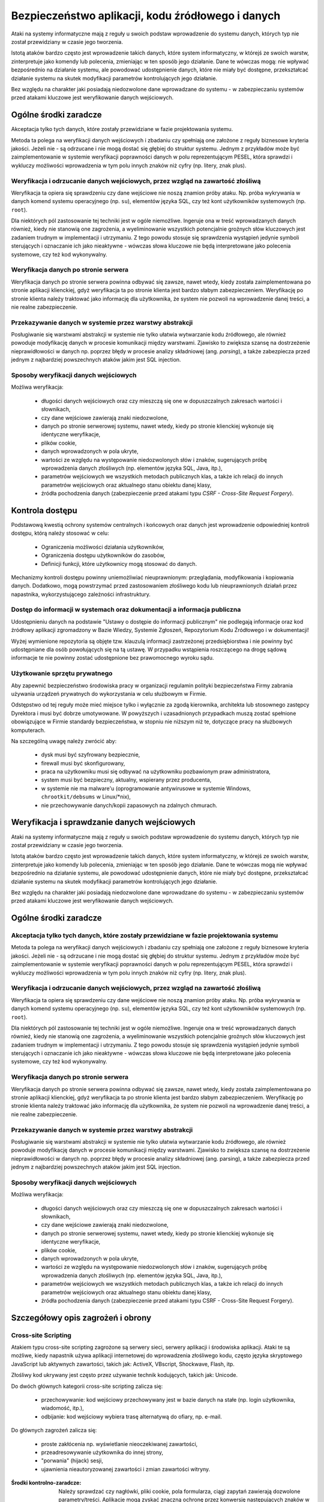Bezpieczeństwo aplikacji, kodu źródłowego i danych
==================================================

Ataki na systemy informatyczne mają z reguły u swoich podstaw wprowadzenie do systemu danych, których typ nie został przewidziany w czasie jego tworzenia.

Istotą ataków bardzo często jest wprowadzenie takich danych, które system informatyczny, w którejś ze swoich warstw, zinterpretuje jako komendy lub polecenia, zmieniając w ten sposób jego działanie. Dane te wówczas mogą: nie wpływać bezpośrednio na działanie systemu, ale powodować udostępnienie danych, które nie miały być dostępne, przekształcać działanie systemu na skutek modyfikacji parametrów kontrolujących jego działanie.

Bez względu na charakter jaki posiadają niedozwolone dane wprowadzane do systemu - w zabezpieczaniu systemów przed atakami kluczowe jest weryfikowanie danych wejściowych.


Ogólne środki zaradcze
----------------------
Akceptacja tylko tych danych, które zostały przewidziane w fazie projektowania systemu. 

Metoda ta polega na weryfikacji danych wejściowych i zbadaniu czy spełniają one założone z reguły biznesowe kryteria jakości. Jeżeli nie - są odrzucane i nie mogą dostać się głębiej do struktur systemu. Jednym z przykładów może być zaimplementowanie w systemie weryfikacji poprawności danych w polu reprezentującym PESEL, która sprawdzi i wykluczy możliwości wprowadzenia w tym polu innych znaków niż cyfry (np. litery, znak plus).

Weryfikacja i odrzucanie danych wejściowych, przez wzgląd na zawartość złośliwą
^^^^^^^^^^^^^^^^^^^^^^^^^^^^^^^^^^^^^^^^^^^^^^^^^^^^^^^^^^^^^^^^^^^^^^^^^^^^^^^
Weryfikacja ta opiera się sprawdzeniu czy dane wejściowe nie noszą znamion próby ataku. Np. próba wykrywania w danych komend systemu operacyjnego (np. ``su``), elementów języka SQL, czy też kont użytkowników systemowych (np. ``root``).

Dla niektórych pól zastosowanie tej techniki jest w ogóle niemożliwe. Ingeruje ona w treść wprowadzanych danych również, kiedy nie stanowią one zagrożenia, a wyeliminowanie wszystkich potencjalnie groźnych słów kluczowych jest zadaniem trudnym w implementacji i utrzymaniu. Z tego powodu stosuje się sprawdzenia wystąpień jedynie symboli sterujących i oznaczanie ich jako nieaktywne - wówczas słowa kluczowe nie będą interpretowane jako polecenia systemowe, czy też kod wykonywalny. 

Weryfikacja danych po stronie serwera
^^^^^^^^^^^^^^^^^^^^^^^^^^^^^^^^^^^^^
Weryfikacja danych po stronie serwera powinna odbywać się zawsze, nawet wtedy, kiedy została zaimplementowana po stronie aplikacji klienckiej, gdyż weryfikacja ta po stronie klienta jest bardzo słabym zabezpieczeniem. Weryfikację po stronie klienta należy traktować jako informację dla użytkownika, że system nie pozwoli na wprowadzenie danej treści, a nie realne zabezpieczenie.

Przekazywanie danych w systemie przez warstwy abstrakcji
^^^^^^^^^^^^^^^^^^^^^^^^^^^^^^^^^^^^^^^^^^^^^^^^^^^^^^^^
Posługiwanie się warstwami abstrakcji w systemie nie tylko ułatwia wytwarzanie kodu źródłowego, ale również powoduje modyfikację danych w procesie komunikacji między warstwami. Zjawisko to zwiększa szansę na dostrzeżenie nieprawidłowości w danych np. poprzez błędy w procesie analizy składniowej (ang. *parsing*), a także zabezpiecza przed jednym z najbardziej powszechnych ataków jakim jest SQL injection.

Sposoby weryfikacji danych wejściowych
^^^^^^^^^^^^^^^^^^^^^^^^^^^^^^^^^^^^^^
Możliwa weryfikacja:

    * długości danych wejściowych oraz czy mieszczą się one w dopuszczalnych zakresach wartości i słownikach,
    * czy dane wejściowe zawierają znaki niedozwolone,
    * danych po stronie serwerowej systemu, nawet wtedy, kiedy po stronie klienckiej wykonuje się identyczne weryfikacje, 
    * plików cookie,
    * danych wprowadzonych w pola ukryte,
    * wartości ze względu na występowanie niedozwolonych słów i znaków, sugerujących próbę wprowadzenia danych złośliwych (np. elementów języka SQL, Java, itp.),
    * parametrów wejściowych we wszystkich metodach publicznych klas, a także ich relacji do innych parametrów wejściowych oraz aktualnego stanu obiektu danej klasy,
    * źródła pochodzenia danych (zabezpieczenie przed atakami typu *CSRF - Cross-Site Request Forgery*).


Kontrola dostępu
----------------
Podstawową kwestią ochrony systemów centralnych i końcowych oraz danych jest wprowadzenie odpowiedniej kontroli dostępu, którą należy stosować w celu:

    * Ograniczenia możliwości działania użytkowników, 
    * Ograniczenia dostępu użytkowników do zasobów, 
    * Definicji funkcji, które użytkownicy mogą stosować do danych.

Mechanizmy kontroli dostępu powinny uniemożliwiać nieuprawnionym: przeglądania, modyfikowania i kopiowania danych. Dodatkowo, mogą powstrzymać przed zastosowaniem złośliwego kodu lub nieuprawnionych działań przez napastnika, wykorzystującego zależności infrastruktury. 

Dostęp do informacji w systemach oraz dokumentacji a informacja publiczna
^^^^^^^^^^^^^^^^^^^^^^^^^^^^^^^^^^^^^^^^^^^^^^^^^^^^^^^^^^^^^^^^^^^^^^^^^
Udostępnieniu danych na podstawie "Ustawy o dostępie do informacji publicznym" nie podlegają informacje oraz kod źródłowy aplikacji zgromadzony w Bazie Wiedzy, Systemie Zgłoszeń, Repozytorium Kodu Źródłowego i w dokumentacji!

Wyżej wymienione repozytoria są objęte tzw. klauzulą informacji zastrzeżonej przedsiębiorstwa i nie powinny być udostępniane dla osób powołujących się na tą ustawę. W przypadku wstąpienia roszczącego na drogę sądową informacje te nie powinny zostać udostępnione bez prawomocnego wyroku sądu.

Użytkowanie sprzętu prywatnego
^^^^^^^^^^^^^^^^^^^^^^^^^^^^^^
Aby zapewnić bezpieczeństwo środowiska pracy w organizacji regulamin polityki bezpieczeństwa Firmy zabrania używania urządzeń prywatnych do wykorzystania w celu służbowym w Firmie. 

Odstępstwo od tej reguły może mieć miejsce tylko i wyłącznie za zgodą kierownika, architekta lub stosownego zastępcy Dyrektora i musi być dobrze umotywowane. W powyższych i uzasadnionych przypadkach muszą zostać spełnione obowiązujące w Firmie standardy bezpieczeństwa, w stopniu nie niższym niż te, dotyczące pracy na służbowych komputerach.

Na szczególną uwagę należy zwrócić aby:

    * dysk musi być szyfrowany bezpiecznie,
    * firewall musi być skonfigurowany,
    * praca na użytkowniku musi się odbywać na użytkowniku pozbawionym praw administratora,
    * system musi być bezpieczny, aktualny, wspierany przez producenta,
    * w systemie nie ma malware'u (oprogramowanie antywirusowe w systemie Windows, ``chrootkit/debsums`` w Linux/\*nix),
    * nie przechowywanie danych/kopii zapasowych na zdalnych chmurach.

Weryfikacja i sprawdzanie danych wejściowych
--------------------------------------------
Ataki na systemy informatyczne mają z reguły u swoich podstaw wprowadzenie do systemu danych, których typ nie został przewidziany w czasie jego tworzenia.

Istotą ataków bardzo często jest wprowadzenie takich danych, które system informatyczny, w którejś ze swoich warstw, zinterpretuje jako komendy lub polecenia, zmieniając w ten sposób jego działanie. Dane te wówczas mogą nie wpływać bezpośrednio na działanie systemu, ale powodować udostępnienie danych, które nie miały być dostępne, przekształcać działanie systemu na skutek modyfikacji parametrów kontrolujących jego działanie.

Bez względu na charakter jaki posiadają niedozwolone dane wprowadzane do systemu - w zabezpieczaniu systemów przed atakami kluczowe jest weryfikowanie danych wejściowych.


Ogólne środki zaradcze
----------------------

Akceptacja tylko tych danych, które zostały przewidziane w fazie projektowania systemu
^^^^^^^^^^^^^^^^^^^^^^^^^^^^^^^^^^^^^^^^^^^^^^^^^^^^^^^^^^^^^^^^^^^^^^^^^^^^^^^^^^^^^^
Metoda ta polega na weryfikacji danych wejściowych i zbadaniu czy spełniają one założone z reguły biznesowe kryteria jakości. Jeżeli nie - są odrzucane i nie mogą dostać się głębiej do struktur systemu. Jednym z przykładów może być zaimplementowanie w systemie weryfikacji poprawności danych w polu reprezentującym PESEL, która sprawdzi i wykluczy możliwości wprowadzenia w tym polu innych znaków niż cyfry (np. litery, znak plus).

Weryfikacja i odrzucanie danych wejściowych, przez wzgląd na zawartość złośliwą
^^^^^^^^^^^^^^^^^^^^^^^^^^^^^^^^^^^^^^^^^^^^^^^^^^^^^^^^^^^^^^^^^^^^^^^^^^^^^^^
Weryfikacja ta opiera się sprawdzeniu czy dane wejściowe nie noszą znamion próby ataku. Np. próba wykrywania w danych komend systemu operacyjnego (np. ``su``), elementów języka SQL, czy też kont użytkowników systemowych (np. ``root``).

Dla niektórych pól zastosowanie tej techniki jest w ogóle niemożliwe. Ingeruje ona w treść wprowadzanych danych również, kiedy nie stanowią one zagrożenia, a wyeliminowanie wszystkich potencjalnie groźnych słów kluczowych jest zadaniem trudnym w implementacji i utrzymaniu. Z tego powodu stosuje się sprawdzenia wystąpień jedynie symboli sterujących i oznaczanie ich jako nieaktywne - wówczas słowa kluczowe nie będą interpretowane jako polecenia systemowe, czy też kod wykonywalny. 

Weryfikacja danych po stronie serwera
^^^^^^^^^^^^^^^^^^^^^^^^^^^^^^^^^^^^^
Weryfikacja danych po stronie serwera powinna odbywać się zawsze, nawet wtedy, kiedy została zaimplementowana po stronie aplikacji klienckiej, gdyż weryfikacja ta po stronie klienta jest bardzo słabym zabezpieczeniem. Weryfikację po stronie klienta należy traktować jako informację dla użytkownika, że system nie pozwoli na wprowadzenie danej treści, a nie realne zabezpieczenie.

Przekazywanie danych w systemie przez warstwy abstrakcji
^^^^^^^^^^^^^^^^^^^^^^^^^^^^^^^^^^^^^^^^^^^^^^^^^^^^^^^^
Posługiwanie się warstwami abstrakcji w systemie nie tylko ułatwia wytwarzanie kodu źródłowego, ale również powoduje modyfikację danych w procesie komunikacji między warstwami. Zjawisko to zwiększa szansę na dostrzeżenie nieprawidłowości w danych np. poprzez błędy w procesie analizy składniowej (ang. parsing), a także zabezpiecza przed jednym z najbardziej powszechnych ataków jakim jest SQL injection.

Sposoby weryfikacji danych wejściowych
^^^^^^^^^^^^^^^^^^^^^^^^^^^^^^^^^^^^^^
Możliwa weryfikacja:

    * długości danych wejściowych oraz czy mieszczą się one w dopuszczalnych zakresach wartości i słownikach,
    * czy dane wejściowe zawierają znaki niedozwolone,
    * danych po stronie serwerowej systemu, nawet wtedy, kiedy po stronie klienckiej wykonuje się identyczne weryfikacje, 
    * plików cookie,
    * danych wprowadzonych w pola ukryte,
    * wartości ze względu na występowanie niedozwolonych słów i znaków, sugerujących próbę wprowadzenia danych złośliwych (np. elementów języka SQL, Java, itp.),
    * parametrów wejściowych we wszystkich metodach publicznych klas, a także ich relacji do innych parametrów wejściowych oraz aktualnego stanu obiektu danej klasy,
    * źródła pochodzenia danych (zabezpieczenie przed atakami typu CSRF - Cross-Site Request Forgery).


Szczegółowy opis zagrożeń i obrony
----------------------------------

Cross-site Scripting
^^^^^^^^^^^^^^^^^^^^
Atakiem typu cross-site scripting zagrożone są serwery sieci, serwery aplikacji i środowiska aplikacji. Ataki te są możliwe, kiedy napastnik używa aplikacji internetowej do wprowadzenia złośliwego kodu, często języka skryptowego JavaScript lub aktywnych zawartości, takich jak: ActiveX, VBscript, Shockwave, Flash, itp. 

Złośliwy kod ukrywany jest często przez używanie technik kodujących, takich jak: Unicode.

Do dwóch głównych kategorii cross-site scripting zalicza się:

    * przechowywanie: kod wejściowy przechowywany jest w bazie danych na stałe (np. login użytkownika, wiadomość, itp.),
    * odbijanie: kod wejściowy wybiera trasę alternatywą do ofiary, np. e-mail.

Do głównych zagrożeń zalicza się:

    * proste zakłócenia np. wyświetlanie nieoczekiwanej zawartości,
    * przeadresowywanie użytkownika do innej strony, 
    * "porwania" (hijack) sesji,
    * ujawnienia nieautoryzowanej zawartości i zmian zawartości witryny.

:Środki kontrolno-zaradcze:

    Należy sprawdzać czy nagłówki, pliki cookie, pola formularza, ciągi zapytań zawierają dozwolone parametry/treści.
    Aplikacje mogą zyskać znaczną ochronę przez konwersję następujących znaków w generowanych danych wyjściowych (języki mogą posiadać funkcje umożliwiające wykonanie tego w sposób automatyczny):

    == =====
    z  do
    == =====
    <  &lt;
    >  &gt;
    (  &#40;
    )  &#41;
    #  &#35;
    &  &#38;
    == =====

SQL Injection
^^^^^^^^^^^^^
Napastnicy mogą bezpośrednio przesyłać zapytania lub polecenia do silnika bazy danych, kiedy dane wejściowe użytkownika nie są rygorystycznie sprawdzane.

Niedostatecznie zweryfikowane parametry mogą zawierać polecenie SQL, które w momencie skierowania do aplikacji zostaną umieszczone w  dynamicznym zapytaniu bazy danych, wykonywanym zgodnie z uprawnieniami konta aplikacji. Poziom zagrożenia wzrasta wraz z poziomem uprzywilejowania konta.

Skutkami mogą być:

    * narażenie prywatności danych klienta,
    * dostęp do osobistych danych klienta (dane finansowe, medyczne, itp.),
    * nieuprawniona zmiana hasła administratora albo innych haseł klienta,
    * nieautoryzowana zmiana danych i oddziaływanie na integralność bazy danych,
    * utrata podstawowych tabel.

:Środki kontrolno zaradcze:

    * Należy sprawdzać czy dane wejściowe są akceptowalne; jeśli nie - odrzucać je.
    * Nigdy nie należy nadawać uprawnień administratora bazy danych użytkownikom aplikacyjnym. Aplikacja sieciowa powinna funkcjonować z minimalnymi przywilejami wymaganymi do wykonywania jej funkcji.
    * Należy sprawdzać poprawność kodów wyjściowych i zwrotnych, aby zapewnić oczekiwane przetwarzanie.
    * Należy weryfikować uprawnienia użytkownika do wykonywania zapytań na wybranych tabelach.
    * Należy konwertować dane wejściowe do systemu do bezpiecznej postaci.

Wprowadzanie poleceń systemowych
^^^^^^^^^^^^^^^^^^^^^^^^^^^^^^^^
Większość języków programowania zapewnia używanie poleceń systemowych i wiele aplikacji korzysta z tej funkcjonalności. Interfejsy systemowe w języku programowania i skryptowania przekazują polecenia wejścia do podległego systemu operacyjnego. Z kolei OS przetwarza dane wejściowe i zwraca wyniki do aplikacji (lub pliku bądź innego uchwytu systemowego) w formie binarnej lub tekstowej.

Zależnie od języka programowania lub skryptu i systemu operacyjnego, możliwa jest:

    * wykonanie dowolnego polecenia przez system,
    * zmiana parametrów przekazanych do komend systemu,
    * wywołania dodatkowych poleceń w ramach poprawnie wykonywanych poleceń.

:Środki kontrolno-zaradcze:

    * Należy sprawdzać czy dane wejściowe są akceptowalne; jeśli nie - odrzucać je.
    * Nigdy nie należy pozwalać serwerowi sieci pracować jako ADMINISTRATOR  lub ROOT.
    * Aplikacja sieci powinna funkcjonować z minimalnymi uprawnieniami wymaganymi do wykonywania jej funkcji.
    * Jeżeli polecenia OS muszą zostać użyte, wszystkie parametry wprowadzane do nich powinny być bardzo dokładnie sprawdzone. Dane wprowadzane przez użytkownika nie mogą być przekazywane wprost do polecenia systemowego bez analizy składniowej.
    * Należy zaimplementować odpowiednie mechanizmy obsługi ewentualnych błędów, upływu przewidzianego czasu lub blokad podczas prośby.
    * Należy sprawdzać poprawność kodów wyjściowych i zwrotnych, aby zapewnić właściwe przetwarzanie.
    * Należy ograniczyć dostęp do programów wykonujących polecenia systemowe, np. cmd.exe.


Obchodzenie ścieżek
^^^^^^^^^^^^^^^^^^^
System plików serwera sieciowego może być użytkowany do czasowego lub trwałego zbierania informacji.

Jeżeli aplikacje i serwery sieciowe nie sprawdzają albo nie obsługują prawidłowo meta-znaków do opisu ścieżek (np. '../'), aplikacja może być narażona na atak obejścia ścieżki. Napastnik może stworzyć żądanie podania danych z fizycznej lokalizacji pliku, takie jak /etc/passwd (nazywane też groźbą ujawnienia pliku). Ataki takie są często wykonywane w połączeniu z wykonywaniem poleceń systemowych i SQL Injection.

:Środki kontrolno-zaradcze:

    * Należy wykorzystywać funkcje normalizacji ścieżki zawartej w języku programowania.
    * Należy usuwać niebezpieczne elementy ścieżek, takie jak '../' oraz ich warianty Unicode z danych wejściowych systemu. 
    * Należy używać bezwzględnych ścieżek, wykorzystując zmienne środowiskowe lub konfigurację do określenia lokalizacji plików i katalogów.
    * Należy sprawdzać czy dane wejściowe są akceptowalne; jeśli nie - odrzucać je.


Meta-znaki
----------

Znaki niedrukowalne i drukowalne, oddziałujące na zachowanie poleceń: systemu operacyjnego, języka programowania, procedur programu i pytań baz danych, są zwykle wprowadzane do parametrów kodowanych przez URL w ciągach zapytań.

Przykłady meta-znaków
^^^^^^^^^^^^^^^^^^^^^

==== ===========================================================================================
Znak Znaczenie
==== ===========================================================================================
 ;   Dla dodatkowego wykonywania poleceń
 |   Dla przekierowań strumienia wynikowego z programu do innych poleceń
 !   Dla ponownego wykonywania poprzednio używanych poleceń
 &   Dla dodatkowego wykonywania poleceń
x20  Spacje dla fałszowania URL i innych nazw
x00  Puste bajty dla odcinania ciągów znaków i nazw pliku
x04  EOF dla fałszowania zakończeń pliku
x0a  Nowe linie dla dodatkowego wykonania poleceń,
x0d  Nowe linie dla dodatkowego wykonania poleceń,
x1b  Klawisz Escape - zależny od OS
x08  Klawisz Backspace - zależny od OS (usuwanie plików logujących, zmienianie zawartości pliku)
x7f  Klawisz Delete - zależny od OS
 ~   Tylda - zależna od OS (automatyczne rozszerzenia nazw)
==== ===========================================================================================

:Środki kontrolno-zaradcze:

    * Wszędzie, gdzie to możliwe należy usuwać meta-znaki z danych wejściowych.
    * Należy sprawdzać czy dane wejściowe posiadają oczekiwany typ danych.
    * Analiza składniowa parametrów URL oraz danych formularzy w celu zablokowania, substytucji przez bezpieczne encje lub wyłączenia (ang. escape) takich znaków.

Bajty zerowe
^^^^^^^^^^^^
Wiele aplikacji programowych dla dalszego postępowania i funkcjonowania, często przekazuje dane bezpośrednio do niższego poziomu funkcji C.

Jeżeli ciąg "XXX\0YYY" zostanie poprawnie przyjęty przez aplikację, zostanie skrócony do postaci "XXX". Dzieje się tak dlatego, że zerowe bajty (\0) są interpretowane jako zakończenie ciągu.

Aplikacje, które nie sprawdzają adekwatnie danych wejściowych mogą zostać oszukane poprzez wprowadzenie bajtów zerowych w "kluczowych" parametrach. Jest to zwykle wykonywane przez kodowanie URL bajtów zerowych (%00). W wyjątkowych sytuacjach możliwe jest użycie znaków Unicode.

Skutkami ataku mogą być:

    * Udostępnienie ścieżki fizycznej, plików oraz informacji operacyjnych systemu
    * Obcięcie ścieżki
    * Wykonanie poleceń OS
    * Wydanie polecenia parametrom
    * Ominięcie kontroli podczas szukania podciągów w parametrach
    * Odcięcie ciągów przekazanych do zapytań SQL 

:Środki kontrolno-zaradcze:

    * Przed czynnościami aplikacyjnymi należy sprawdzić wszystkie dane wejściowe i zapewnić poprawną interpretację danych.

Przepełnione bufory
^^^^^^^^^^^^^^^^^^^
Zjawisko to wiąże się z przekazaniem dużej ilości danych, przekraczających ilość oczekiwaną przez aplikację dla danego wejścia lub parametrów ciągu zapytań. Jedynym ze skutków przepełnienia bufora może być nieoczekiwane zachowanie aplikacji, która pozwoli napastnikowi wykonywać polecenia w jej kontekście. Ryzyko jest większe wtedy, kiedy aplikacja działa na poziomie systemu lub konta administratora systemu operacyjnego.

:Środki kontrolno-zaradcze:

    * Należy sprawdzać ciągi danych wejściowych oraz odrzucać żądania wykraczające poza rozmiar wcześniej zdefiniowanego ciągu,
    * Należy sprawdzać ciągi zapytań URL, zawartość oraz nagłówki i odrzucać jakiekolwiek żądania wykraczające poza ustalone wcześniej rozmiary zbioru,
    * Uruchamiać aplikacje w kontekście konta o ograniczonych uprawnieniach, jeśli to możliwe.

Normalizacja
------------
Normalizacja (ang. normalization lub canonicalization, c14n - dotyczące normalizacji do postaci kanonicznej) jest to proces konwersji na prostszą formę. Aplikacje sieciowe muszą obsługiwać normalizacje różnych danych wejściowych oraz wyjściowych, od kodowania URL do tłumaczenia adresu IP. 

Unicode
^^^^^^^
Kodowanie Unicode jest sposobem przechowywania znaków z wieloma bajtami. Jeżeli dane wejściowe są dopuszczone, Unicode może zostać wykorzystany w celu ukrycia złośliwego kodu. Wiele sposobów kodowania tekstu wskazuje RFC2279.

:Środki kontrolno-zaradcze:

    * Należy wybierać odpowiednią formę normalizacji i upewniać się czy wszystkie wprowadzane dane użytkownika są ustandaryzowane do tej formy, zanim jakakolwiek zatwierdzona decyzja zostanie wykonana.
    * Kontrola bezpieczeństwa powinna być przeprowadzona po zakończeniu procesu kodowania.

Kodowanie URL
^^^^^^^^^^^^^
Tradycyjne aplikacje sieciowe przenoszą dane pomiędzy serwerem a klientem używającym protokołów HTTP lub HTTPS. Do głównych metod odbioru zalicza się:

====== ============================================
Metoda Opis
====== ============================================
GET    kiedy dane są przekazywane w URL
POST   kiedy dane są przekazywane w nagłówkach HTTP
====== ============================================

Jeżeli dane zawarte są w URL, konieczne jest kodowanie zachowujące odpowiednią składnię URL. RFC1738 definiuje URL a RFC2396 definiuje URI. Obydwa ograniczają dozwolone znaki w URL lub URI do podzbiorów zbiorów znaków US-ASCII. RFC1738 oznacza:

* Tylko alfanumeryczne, specjalne znaki "$-_.+!*’()," oraz znaki zastrzeżone używane do zastrzeżonych celów mogą zostać użyte jako niekodowane w obrębie URL.

Jednakże dane używane przez aplikacje sieciowe nie są ograniczane w ten sposób. Wcześniejsza wersja HTML pozwalała na pełen zakres zbioru znaków ISO-8859-1 (ISO Latin-1). Specyfikacja HTML 4.0 została rozszerzona, aby zezwolić na dowolne znaki w zbiorze Unicode.

Dla kodowania znaku w URL, 8-bitowy kod szesnastkowy poprzedzany jest prefiksem %. Do przykładów zalicza się: zbiór znaków US-ASCII, który reprezentuje spację z dziesiętnym kodem 32 (20 w kodzie szesnastkowym). Korzystający z aplikacji sieciowych mają zatem możliwość widzieć spacje, które zostały zamienione na następujący ciąg znaków "%20" w URL.

Choć niektóre znaki nie potrzebują kodowania URL, kod 8 bitowy może być zakodowany.

W związku z tym, że kodowanie URL zezwala w rzeczywistości na przekazywanie dowolnych danych serwerowi, koniczne okazuje się podjęcie stosownych środków ostrożności przez aplikacje sieciowe. Brak ich może spowodować stan, w którym aplikacja będzie podatna na złośliwe działania.

:Środki kontrolno-zaradcze:

    * Nie należy używać metody GET do zatwierdzania zmiany w formularzu; aby uniknąć dodawania danych do URL używaj HTTP POST.
    * Jeśli URL ma być użyty do przekazywania danych do serwera sieci, należy ograniczyć rodzaje przekazywanych danych i nie zezwalać na dane tekstowe. Należy stosować zasady sprawdzenia w celu wyczyszczenia danych i zapewnienia ich poprawnego typu i rozmiaru.
    * Nie należy opierać się na sprawdzeniu po stronie klienta.
    * Dane wrażliwe, związane z bezpieczeństwem, lub obszerne objętościowo należy wysyłać wyłącznie za pomocą metody POST, ze względu na przechowywanie URL w logach dostępowych serwera. 

Manipulacja parametrami
-----------------------
Napastnik może przeprowadzić atak na niewystarczająco zabezpieczone aplikacje, modyfikując dane zawarte w plikach cookie, nagłówkach HTTP lub URL w sposób niezgodny z zamierzeniami twórców aplikacji. Jeżeli aplikacja pozwoli na przyjęcie tak zmodyfikowanych danych (np. tokenu sesji), może dojść do przełamania zabezpieczeń.

Nie można zatem przyjąć, że dane przesłane do przeglądarki pozostaną niezmienione, chyba, że są kryptograficznie chronione na poziomie aplikacji. SSL nie chroni przed tego typu atakami, ponieważ dane są zmienione po stronie klienta, przed ich wysłaniem do serwera. 

Manipulacja plikami cookie
^^^^^^^^^^^^^^^^^^^^^^^^^^
Każda forma plików cookie przed odesłaniem ich do serwera może zostać zmanipulowana. Rozmiar manipulacji zależy od celów, do których zostały one użyte. Wiele plików cookie jest kodowanych jako Base64, co nie zapewnia kryptograficznej ochrony.

:Środki kontrolno-zaradcze:

    * Nie należy ufać danym wejściowym użytkownika dla wartości, które są już znane.
    * Należy używać jednego tokenu dla zidentyfikowania zbioru danych charakterystycznych dla danej sesji użytkownika zmagazynowanych w pamięci po stronie serwera.

Manipulacja polami formularza
^^^^^^^^^^^^^^^^^^^^^^^^^^^^^
Wybrane lub wprowadzone informacje są zwykle magazynowane jako wartości pola formularza i wysyłane do aplikacji przez polecenia HTTP (GET lub POST). HTML również może przechowywać wartości pola jako ukryte, które nie są wyświetlane na ekranie przez przeglądarkę, ale są gromadzone i przedstawione jako parametry podczas przesyłania formularzy.

Niezależnie od typu pola formularza (pole rozwijane, zaznaczenie lub bloki tekstowe), wszystkie mogą być zmodyfikowane przez użytkownika. W większości przypadków jest to możliwe przez edycję źródła strony.

Do przykładów manipulacji polem formularza od strony klienta zalicza się m.in.:

Zwiększenie przywilejów: zmiana wartości z 0 na 1 po to, aby móc przejść na tryb debugowania, co może powodować uruchomienie dodatkowych funkcji aplikacji, ujawnić hasła systemu i bazy danych, układu logicznego aplikacji, itp.

Kod początkowy:

    ``<input name="debug" type="hidden" value="0">``

Kod zmieniony:

    ``<input name="debug" type="hidden" value="1">``

Przepełnienie bufora: napastnik usuwa maksymalną długość wprowadzanych danych, aby usunąć po stronie klienta limit 10 znaków w polu ID użytkownika i próbować zastosować przeładowanie bufora.

Kod początkowy:

    ``<input name="userid" type="hidden" maxlength="10">``
 
Kod zmieniony:

    ``<input name="userid" type="hidden">``

Zwiększenie przywilejów: zmiana wartości ‘n’ na ‘y’ powodująca, stan, w którym aplikacja zwiększa przywileje dostępu do poziomu administratora.

Kod początkowy:

    ``<input name="adminaccess" type="hidden" value="n">``
 
Kod zmieniony:

    ``<input name="adminaccess" type="hidden" value="y">``

:Środki kontrolno-zaradcze:

    * Zawsze należy sprawdzać dane wejściowe po stronie serwera. Nie należy polegać na sprawdzeniu ze strony klienta.
    * Należy unikać pól ukrytych, używać pojedynczych tokenów sesji do wskazywania danych zmagazynowanych w cache po stronie serwera. Jeśli aplikacja wymaga sprawdzenia cech użytkownika, weryfikuje sesję plików cookie z tabelą sesji oraz wskazuje dane użytkownika w cache / bazie danych.
    * Jeżeli nie ma możliwości wprowadzenia powyższych rozwiązań i konieczne jest użycie pól ukrytych, należy połączyć pary nazw i wartości w pojedynczy ciąg i dopisać tajny klucz (który nigdy nie pojawi się w danym formularzu) na końcu ciągu. Ciągiem nazywa się wychodzącą treść formularza. Jest dla niej generowany MD5, SHA lub podobny jednostronny hash nazywany "outgoing form digest" dodawany do formularza jako dodatkowe ukryte pole.
    * Kiedy formularz zostaje odebrany przez serwer, pary nazw i wartości są ponownie łączone z tajnym kluczem tworząc przychodzącą treść formularza. Form digest przychodzącej treści formularza jest generowany i porównywany z zawartym w treści formularza. Jeżeli sumy kontrolne nie są identyczne, oznacza to, że ukryte pole zostało zmienione. Technika ta może być też stosowana w przypadku URL w celu uniemożliwienia manipulacji parametrami.

Manipulacja nagłówkiem http
^^^^^^^^^^^^^^^^^^^^^^^^^^^
Nagłówki HTTP wykorzystywane są do przekazywania danych z sieci klienta do serwera dla żądań HTTP i odwrotnie dla odpowiedzi HTTP. 

Istnieje możliwość wprowadzenia kontroli nadchodzących nagłówków, ale w takich przypadkach należy pamiętać, że jeśli pochodzą one od klienta mogą być zmienione przez napastnika.

Jako przykład można zastosować nagłówek referencyjny, który zwykle zawiera URL strony, z której pochodzi żądanie. Istnieje możliwość sprawdzenia takiego nagłówka w celu weryfikacji, czy żądanie pochodzi z wiarygodnego URL (np. własnego), tak, aby przeszkodzić napastnikom zapisanie stron sieci, zmodyfikowanie formularzy i przesłanie ich z innego komputera.

Nie jest to jednak bezpieczny mechanizm, gdyż napastnik może zmodyfikować nagłówek referencyjny HTTP tak, aby wyglądał na pochodzący z wiarygodnej strony. 

:Środki kontrolno-zaradcze:

    * Nie należy polegać na nagłówkach bez dodatkowych mechanizmów ochronnych.

Manipulacje w URL
^^^^^^^^^^^^^^^^^
Formularze HTML mogą przedkładać swoje wyniki z zastosowaniem albo HTTP POST albo HTTP GET. W przypadku stosowania metody HTTP GET, wszystkie nazwy elementów i wartości formularza pojawiają się w ciągu zapytań URL, co daje szanse napastnikowi na łatwą manipulację wartościami lub próbę przekazania nieoczekiwanych danych.

:Środki kontrolno-zaradcze:

    * Należy unikać używania parametrów w ciągu zapytań.
    * Jeżeli parametry muszą być przedłożone do serwera, należy upewnić się czy towarzyszą im ważne tokeny sesji.
    * Jeżeli parametru nie można usunąć z ciągu zapytań, należy go chronić kryptograficznie z zastosowaniem silnych algorytmów kryptograficznych.

Jest to możliwe za pomocą następujących metod:

    * utajnianie całego ciągu zapytań,
    * dodanie dodatkowego parametru w ciągu pytań, będącego sumą SHA-1. Nie zapobiega to przeglądaniu ciągu przez użytkownika, ale jeżeli aplikacja sprawdzi zwrócony hash i nie spełni żądań, w których hash nie pasuje, uniemożliwi ich zmianę i przedłożenie, odrzucając dane wprowadzone przez użytkownika.


Ujawnianie informacji i prywatność użytkownika
----------------------------------------------
Napastnicy używają szeregu metod, aby uzyskać informacje, które mogłyby stanowić podstawę do przeprowadzenia ataku na witryny lub infrastruktury wspomagające. 

Komendy po stronie klienta
^^^^^^^^^^^^^^^^^^^^^^^^^^
Dodawanie i utrzymywanie komentarzy w kodzie źródłowym było standardową praktyką, usprawniającą późniejszy serwis. Praktyka ta ma zastosowanie do stron HTML, co w zależności od charakteru komentarzy może powodować ujawnianie wrażliwych informacji o strukturze witryny, jej podległej infrastrukturze albo członkach personelu. Komentarze często pozostawiane na stronach HTML zawierają nazwy serwera, błędy, struktury katalogów, adresy IP, zdebugowane informacje, nazwiska programistów, numery telefonów czy adresy emailowe.

:Środki kontrolno-zaradcze:

    * Należy usuwać komentarze z kodu zanim zostaną przeniesione do usług produkcyjnych (oprócz dotyczących praw autorskich, licencji czy własności intelektualnej!).
    * Należy upewniać się czy w procedurach zapewnienia jakości istnieje możliwość usunięcia wszystkich komentarzy przed przeniesieniem do produkcji.

Komendy debugowania
^^^^^^^^^^^^^^^^^^^
Często umieszcza się włączniki debugowania w HTML, aby umożliwić ich włączanie na dodatkowych poziomach logowania lub zgłaszania. Umieszczanie tego kodu (i logiki od strony serwera w celu interpretacji) w usługach produkcyjnych powoduje poważne zagrożenie, które zapewnia napastnikowi zwiększone przywileje dotyczące usług i podległej infrastruktury.

:Środki kontrolno-zaradcze:

    * Należy usunąć wszelkie mechanizmy debugowania przed przeniesieniem aplikacji poza środowisko deweloperskie.
    * Przed przeniesieniem do produkcji należy wykonać test tak, aby zapewnić usunięcie układu debugowania po stronie serwera.

Kody błędów
^^^^^^^^^^^
Niewłaściwa obsługa błędnego kodu umożliwia napastnikowi uzyskanie informacji niezbędnych do podjęcia ataku na aplikację sieci lub infrastrukturę wspomagającą. Mogą one zawierać:

    * przepływ aplikacji,
    * dodatkową informację serwera sieciowego,
    * typ i wersję bazy danych, 
    * typ i wersję systemu operacyjnego,
    * typ i wersję skryptu / języka programowania, 
    * fizyczne ścieżki,
    * pliki otwarte do odczytu i do zapisu,
    * nazwy, wartości, typy i cele zmiennych, 
    * segmenty kodu źródłowego skryptu i zapytań SQL,
    * struktury baz danych i tabeli.

:Środki kontrolno-zaradcze:

    * Należy unikać raportowania użytkownikowi komunikatów o błędach w systemach produkcji. Jeżeli są one jednak nieuniknione, muszą być odpowiednio zakodowane i nie mogą ujawniać informacji napastnikowi. 
    * W celu wychwytywania błędów dla wewnętrznej obsługi należy zapewnić właściwą rejestrację i logowanie.

Wyliczenie pliku / aplikacji
^^^^^^^^^^^^^^^^^^^^^^^^^^^^
Jest to powszechna technika stosowana do identyfikacji aplikacji  i plików, które mogą być podatne na wykorzystanie lub mogą stanowić podstawę ataku. Napastnicy poszukują: 

* plików lub aplikacji wrażliwych,
* plików lub aplikacji ukrytych lub bez odnośników 
* kopii lub plików czasowych.

:Środki kontrolno-zaradcze:

    * Należy usuwać wszystkie pliki testowe z serwera sieci.
    * Należy usuwać niechciane lub nieużywane pliki z serwerów.
    * Należy wyszukiwać i usuwać kopie zapasowe i pliki tymczasowe. 
    * Należy blokować dostęp z zewnątrz do plików, które powinny pozostać na serwerze, ale użytkownik nie powinien mieć do nich dostępu.

Cache przeglądarki
^^^^^^^^^^^^^^^^^^
Informacje wrażliwe często przechowywane są w pamięci cache przeglądarki i dostępne dla każdej osoby mającej dostęp do dysku twardego urządzenia (np. w komputerach biurowych, kawiarenkach internetowych czy w bibliotekach).

:Środki kontrolno-zaradcze:

    * Aplikacje muszą przekazywać informacje wrażliwe wyłącznie zamierzonemu odbiorcy, tylko w przypadku kiedy jest to absolutnie konieczne.
    * Jeśli to możliwe należy wcześniej wygaszać strony, które mogą zawierać wrażliwy materiał.
    * Komenda "Pragma No-cache" na wszystkich stronach mogących zawierać materiał wrażliwy, informuje przeglądarki, że nie powinny przechowywać kopii stron.

Historia przeglądarki
^^^^^^^^^^^^^^^^^^^^^
Przeglądarki często zachowują historię ostatnio odwiedzonych witryn, które są podpowiadane, kiedy użytkownik zaczyna wprowadzać podobne URL. Adresy URL mogą często zawierać parametry, wykorzystane później do ujawnienia informacji, wystarczających do rozpoczęcia ataku.

:Środki kontrolno-zaradcze:

    * Dane formularzy powinny być przekazywane z użyciem HTTP POST, ponieważ nie zostają dodane do URL. Nigdy z użyciem HTTP GET.

Autouzupełnianie
^^^^^^^^^^^^^^^^
Przeglądarki internetowe obsługują funkcję Autouzupełniania. Dzięki niej dane wejściowe użytkowników mogą być zachowane dla przyszłego użycia i prezentowane użytkownikowi komputera po kliknięciu na pole formularza sieciowego z tą samą nazwą. 

Jeżeli funkcja ta jest uruchomiona na komputerach wspólnych (w bibliotekach, biurach, kawiarenkach internetowych), informacja wprowadzana przez klientów do pól wejściowych (mogąca też zawierać dane osobowe czy finansowe), może być widzialna dla innych użytkowników korzystających z komputera. 

:Środki kontrolno-zaradcze:

    * Należy ostrzegać klientów o istnieniu funkcji i zalecać jej wyłączenie w przypadku korzystania z urządzeń wspólnych.
    * Należy informować klientów, że funkcja zostaje włączona na wspólnie użytkowanych urządzeniach na ich własne ryzyko. 
    * Należy wyłączać funkcję w polach hasła/PIN.
    * Należy wyłączać funkcję w polach kart i danych kont bankowych.
    * Istnieje również możliwość całkowitego wyłączenia funkcji.
    * Przechowywanie hasła i hasła zakodowane sprzętowo
    * Poważne zagrożenie bezpieczeństwa powodować może włamanie do bazy danych, która przechowuje hasła. 

:Środki kontrolno-zaradcze:

    * Należy unikać przechowywania haseł, kodów PIN , itp. w postaci czystego tekstu, natomiast przechowywać hash hasła z użyciem jednostronnych algorytmów szyfrujących z użyciem pseudolosowej soli.
    * Aby uniemożliwić przeglądarkom zapisywanie haseł, kodów PIN itp należy stosować formularze uwierzytelnienia (GAS)
    * Jeżeli hasła bądź PINy muszą być przechowywane, w postaci umożliwiającej odtworzenie, należy zapewnić ich szyfrowanie przy użyciu silnych algorytmów szyfrujących, oraz zagwarantować bezpieczeństwo klucza szyfrującego.
    * Edukacja użytkownika
    * Nie każdy użytkownik komputera i Internetu jest ekspertem od bezpieczeństwa komputerów, w związku z tym wielu z nich nie rozumie, dlaczego bezpieczeństwo jest tak istotne.

:Środki kontrolno-zaradcze:

    * Należy udzielać przemyślanych porad zatwierdzonych przez wydzielone komórki firmy oraz wykorzystywać aktualne informacje dostępne na stronach internetowych firmy.

Ukryte pola
^^^^^^^^^^^
Ukryte pola mogą być przydatne, jednak mogą też stanowić znaczące ryzyko dla aplikacji, jeżeli zostaną niewłaściwie wykorzystane do przechowywania wrażliwych informacji. Mogą być łatwo przejrzane, zmodyfikowane i odesłane przez napastnika.

:Środki kontrolno-zaradcze:

    * Wartości, które mogą zostać użyte przez napastnika do uzyskania nieoczekiwanej odpowiedzi (względnie do otrzymania danych innej osoby albo wygenerowania warunku błędu mogącego stanowić podstawę do ataku) powinny być zawsze kodowane albo haszowane. 
    * Należy unikać przechowywania identyfikatorów sesji w tych polach.
    * Nigdy nie należy przechowywać haseł ani PINów w ukrytych polach.
    * Wszelkie dane osobowe (zdefiniowane w ustawie o ochronie danych osobowych) i informacje finansowe powinny być kodowane i przesyłane w szyfrowanej sesji SSL.
    * Pola te powinny być zawsze rygorystycznie sprawdzane, po stronie serwera.
    * Nigdy nie należy używać ukrytych pól do komend kontrolnych serwera sieci.

Historia konta
^^^^^^^^^^^^^^
Użytkownicy aplikacji nie mogą sprawdzać, czy nieupoważnione osoby uzyskały dostęp do ich konta lub czy posługiwały się nim w sposób niewłaściwy. 

:Środki kontrolno-zaradcze:

    * Należy stosować wyświetlanie czasu ostatniego logowania, daty i adresu IP źródła po prawidłowym uwierzytelnieniu.
    * Należy stworzyć szczegółową sekcję historii konta dla uwierzytelnionych użytkowników, obejmującą:
    * odnotowany czas i datę, 
    * modyfikacje konta np. zmiana hasła,
    * transakcje finansowe, itp.

Zgłaszanie incydentu
^^^^^^^^^^^^^^^^^^^^
W przypadku pojawienia się podejrzanych zmian na koncie lub stronie użytkownika, musi on wiedzieć w jaki sposób zgłosić incydent firmie. Brak przejrzystej i prostej instrukcji niesie ryzyko nie zgłoszenia problemów.

:Środki kontrolno-zaradcze:

    * Dostawcy powinni zachęcać użytkowników do zgłaszania incydentów oraz informować o sposobach kontaktu.
    * Incydent powinien zostać zgłoszony do przełożonego liniowego, a ten powinien zgłosić go zgodnie ze ścieżką formalną do kierownika projektu lub/i stosownego dyrektora.

Informacje wrażliwe i kod źródłowy
^^^^^^^^^^^^^^^^^^^^^^^^^^^^^^^^^^
Kod źródłowy od strony klienta jest łatwo zauważalny dla użytkowników. Wprowadzanie wrażliwych informacji zakodowanych sprzętowo do kodu źródłowego, może udostępnić napastnikowi informacje, które może on wykorzystać do przeprowadzenia ataku lub popełnienia oszustwa.

:Środki kontrolno-zaradcze:

    * Nie należy kodować sprzętowo po stronie klienta informacji wrażliwych (identyfikatorów, haseł itp.).

Informacje wrażliwe i pliki cookie
^^^^^^^^^^^^^^^^^^^^^^^^^^^^^^^^^^
Pliki cookie mogą być przeglądane i modyfikowane. Jeżeli zawierają informacje wrażliwe, mogą być wykorzystane do przeprowadzenia ataku lub popełnienia oszustwa.

:Środki kontrolno-zaradcze:

    * Nie należy przechowywać danych osobowych ani informacji finansowych w plikach cookie. 
    * Nie należy przechowywać szczegółów uwierzytelnienia w plikach cookie. 
    * Jeżeli identyfikator sesji jest przechowywany w plikach cookie - należy zapewnić jego haszowanie.
    * Zawartość plików cookie należy zabezpieczać przy pomocy bezpiecznych algorytmów szyfrujących.
    * Aby zapobiec wysyłaniu przez przeglądarkę plików cookie przez nieszyfrowane połączenie - należy przeanalizować użycie etykiety bezpieczeństwa.

Kryptografia
^^^^^^^^^^^^
Kryptografia służy do zapewnienia:

    * poufności (dane są rozumiane wyłącznie przez upoważnione osoby) 
    * integralności (dane nie są zmienione w trakcie przesyłania)
    * uwierzytelniania (dane pochodzą od określonej osoby)

Należy jednak pamiętać, że nie jest ona ostatecznym rozwiązaniem dla ochrony danych, a skomplikowaną funkcją kontrolną. Do listy problemów należy m.in:

    * pozorne poczucie bezpieczeństwa, 
    * własne, niesprawdzone procedury kodowania,
    * wykorzystanie niewiarygodnych i niepotwierdzonych procedur kodowania,
    * odzyskanie systemu / danych,
    * zarządzanie kluczami i ich odzyskiwanie,
    * typ / moc algorytmu, 
    * długości kluczy,
    * generowanie liczb kluczowych / losowych.

:Środki kontrolno-zaradcze:

    Wdrażając kodowanie należy:

        * zapoznać się z wymaganiami firmy i bezpieczeństwa, 
        * ściśle współpracować z technicznymi zespołami informatyki i bezpieczeństwa, 
        * nie próbować samodzielnie opracowywać procedur kodowania, 
        * nie wykorzystywać niezatwierdzonych lub niewiarygodnych procedur kodowania, tylko tych zaakceptowanych i zatwierdzonych,
        * dokumentować rozwiązania,
        * dokładnie testować rozwiązania (kodowanie, dekodowanie, odzyskiwanie),
        * zapewnić gruntowne sprawdzenie systemu zarządzania kluczami (manualnego lub informatycznego) oraz odpowiednie przeszkolenie personelu obsługi. Funkcjonować musi możliwość odzyskania zaszyfrowanych danych w celach dochodzeniowych,
        * stosować odpowiednie długości kluczy.

Kontrola dostępu
----------------
Podstawową kwestią ochrony systemów centralnych i końcowych oraz danych jest wprowadzenie odpowiedniej kontroli dostępu, którą należy stosować w celu:

    * Ograniczenia możliwości działania użytkowników, 
    * Ograniczenia dostępu użytkowników do zasobów, 
    * Definicji funkcji, które użytkownicy mogą stosować do danych.

Mechanizmy kontroli dostępu powinny uniemożliwiać nieuprawnionym: przeglądania, modyfikowania i kopiowania danych. Dodatkowo, mogą powstrzymać przed zastosowaniem złośliwego kodu lub nieuprawnionych działań przez napastnika, wykorzystującego zależności infrastruktury. 

Dostęp do informacji w systemach oraz dokumentacji a informacja publiczna
^^^^^^^^^^^^^^^^^^^^^^^^^^^^^^^^^^^^^^^^^^^^^^^^^^^^^^^^^^^^^^^^^^^^^^^^^
Udostępnieniu danych na podstawie "Ustawy o dostępie do informacji publicznym" nie podlegają informacje oraz kod źródłowy aplikacji zgromadzony w Bazie Wiedzy, Systemie Zgłoszeń, Repozytorium Kodu Źródłowego i w dokumentacji!

Wyżej wymienione repozytoria są objęte tzw. klauzulą informacji zastrzeżonej przedsiębiorstwa i nie powinny być udostępniane dla osób powołujących się na tą ustawę. W przypadku wstąpienia roszczącego na drogę sądową informacje te nie powinny zostać udostępnione bez prawomocnego wyroku sądu.

Użytkowanie sprzętu prywatnego
^^^^^^^^^^^^^^^^^^^^^^^^^^^^^^
Aby zapewnić bezpieczeństwo środowiska pracy w organizacji regulamin polityki bezpieczeństwa Firmy zabrania używania urządzeń prywatnych do wykorzystania w celu służbowym w Firmie. 

Odstępstwo od tej reguły może mieć miejsce tylko i wyłącznie za zgodą kierownika, architekta lub stosownego zastępcy Dyrektora i musi być dobrze umotywowane. W powyższych i uzasadnionych przypadkach muszą zostać spełnione obowiązujące w Firmie standardy bezpieczeństwa, w stopniu nie niższym niż te, dotyczące pracy na służbowych komputerach.

Na szczególną uwagę należy zwrócić aby:

* dysk musi być szyfrowany bezpiecznie,
* firewall musi być skonfigurowany,
* praca na użytkowniku musi się odbywać na użytkowniku pozbawionym praw administratora,
* system musi być bezpieczny, aktualny, wspierany przez producenta,
* w systemie nie ma malware'u (oprogramowanie antywirusowe w systemie Windows, chrootkit/debsums w Linux/\*nix),
* nie przechowywanie danych/kopii zapasowych na zdalnych chmurach.

Klasyfikacja danych i autoryzacja dostępu
^^^^^^^^^^^^^^^^^^^^^^^^^^^^^^^^^^^^^^^^^
Dane mogą zostać niewłaściwie skontrolowane, a w efekcie bezprawnie ujawnione, w sytuacji, kiedy nie użyjemy klasyfikacji albo w przypadku, kiedy będzie ona niewłaściwa. 

Bez efektywnej procedury uwierzytelniania i autoryzacji dostęp do danych lub systemu może zostać nieodpowiednio przyznany bez wiedzy właściciela systemu lub danych.

:Środki kontrolno-zaradcze:

    * Wszystkie dane używane przez aplikacje muszą być sklasyfikowane zgodnie z zasadami stosowanymi przez grupę.
    * Procedura autoryzacji musi być wprowadzona, regularnie przeglądana i udokumentowana.

Nieoczekiwany dostęp do zasobów
^^^^^^^^^^^^^^^^^^^^^^^^^^^^^^^
Napastnicy nie zawsze używają aplikacji w sposób zgodny ze sposobem ich funkcjonowania. Aby uzyskać dostęp do procedur, zasobów czy danych (zazwyczaj zamaskowanych przez układ logiczny aplikacji), próbują obejść wprowadzone zabezpieczenia aplikacji.

:Środki kontrolno-zaradcze:

    * Należy zidentyfikować i udokumentować role i uprawnienia dostępu.
    * Należy stosować zasadę najniższych możliwych uprawnień.
    * Każdy chroniony zasób, przed udzieleniem dostępu, musi uwierzytelniać sesję użytkownika. Kiedy użytkownik składa zapytanie przez aplikację, oprócz odpowiedniej kontroli danych wejściowych, procedura powinna sprawdzać czy konto użytkownika ma uprawnienia do wykonania operacji zarówno w aplikacji, jak i bazie danych.

Ukryte zagrożenia lub dane wykorzystane w niewłaściwym celu na skutek nieodpowiedniej kontroli dostępu
^^^^^^^^^^^^^^^^^^^^^^^^^^^^^^^^^^^^^^^^^^^^^^^^^^^^^^^^^^^^^^^^^^^^^^^^^^^^^^^^^^^^^^^^^^^^^^^^^^^^^^
Działania ochronne kluczowych zasobów, procedur lub danych bazujących na prostych technikach, np. przyjęciu konwencji nazywania plików czy ukrywanie plików i folderów, nie stanowią przeszkody dla napastników przed uzyskaniem do nich dostępu, o ile nie istnieje dodatkowa autoryzacja i kontrola. Większość profesjonalnych napastników korzysta z technik, które ujawniają takie zasoby.

:Środki kontrolno-zaradcze:

    * Zawsze należy stosować odpowiednią kontrolę procedur, zasobów i danych oraz zadbać o stosowny poziom zabezpieczeń organizacyjnych.

Dostęp do kodu źródłowego
^^^^^^^^^^^^^^^^^^^^^^^^^
Ograniczenie dostępu do kodu źródłowego aplikacji rozwijanych w ramach Firmy ma na celu:

    * poprawę bezpieczeństwa,
    * zapewnienie braku możliwości wprowadzenia nieautoryzowanych zmian w kodzie źródłowym,
    * kontrolę autoryzowanych zmian,
    * możliwość śledzenia zmian w danych modułach i plikach.

:Środki kontrolno-zaradcze:

    * Centralne repozytorium kodu źródłowego znajduje się na serwerze do którego dostęp jest kontrolowany. Zarówno część systemowa jak i aplikacyjna serwera repozytorium jest chroniona hasłem lub/i kluczem a uprawnienia są nadawane na podstawie przynależności do odpowiedniej grupy w katalogu użytkowników.

Serwer powinien pozwalać na nadanie uprawnień na minimum trzech poziomach:

    * read-only - tylko do odczytu,
    * read-write - odczyt i zapis,
    * administrator - osoba nadająca uprawnienia, oraz kontrolująca proces.

Serwer powinien zapewniać separację pomiędzy projektami oraz repozytoriami i gałęziami  (ang. branch)  rozwojowymi w repozytoriach na podobnych zasadach jak powyżej.

Poszczególne projekty powinny odzwierciedlać strukturę projektową i być niedostępne dla osób nieprzydzielonych do danego projektu.

Dostęp fizyczny do kodu źródłowego
^^^^^^^^^^^^^^^^^^^^^^^^^^^^^^^^^^
Aby zabezpieczyć się przed nieautoryzowanym dostępem fizycznym do kodu źródłowego Firma podjęła decyzję o wprowadzeniu procedur bezpieczeństwa oraz wprowadzenia sposobów ich egzekucji specjalnym rozporządzeniem dyrektora.

Do najczęstszych naruszeń bezpieczeństwa w zakresie fizycznego dostępu należą:

    * publikacja w serwisach umożliwiających hostowanie kodu źródłowego tj. Github czy Bitbucket (nie dotyczy kodu objętego możliwością publikowania na Open Source - patrz odpowiedni załącznik),

    * publikacja fragmentów kodu źródłowego w serwisach do wymiany snippetów np. Pastebin, Github,
    * serwisy wymiany porad dotyczące kodu i problemów informatycznych tj. fora internetowe, Stackoverflow,
    * publiczne komunikatory, których serwery należą do firm trzecich, tj. Google Hangouts, Facebook Messenger, HipChat (nie dotyczy usługi hostowanej na serwerach Firmy),
    * wysyłanie fragmentów kodu źródłowego za pomocą poczty elektronicznej,
    * kopiowanie plików, całego repozytorium lub dokumentów na dyskach przenośnych,
    * fizyczne wynoszenie komputerów poza budynek firmy,
    * przetrzymywanie danych na nieszyfrowanym nośniku, bez względu na fakt czy jest zamontowany na stałe czy wymienny,
    * pozostawianie komputera na Open Space, lub w pomieszczeniach do których dostęp nie wymaga konieczności użycia karty dostępowej,
    * pozostawienie komputera bez zablokowania go hasłem,
    * automatyczna kopia zapasowa komputerów i składowanie danych na nieszyfrowanych dyskach.

:Środki kontrolno-zaradcze:

    Unikanie powyższych zagrożeń.
    Natychmiastowe zgłaszanie incydentów w wypadku zauważenia naruszenia, poprzez:

        * osobiste, telefoniczne lub elektroniczne poinformowanie przełożonego liniowego o zaistniałym incydencie,
        * zgłoszenie Incydentu w systemie ITSM Firmy,
        * osobiście, telefonicznie lub elektronicznie poinformować o wystąpieniu incydentu odpowiedni zespół ds. bezpieczeństwa fizycznego / sieciowego.
        * Egzekucja kary adekwatnej do naruszenia.

        W przypadku konieczności zobrazowania problemu i poparcia go stosownym fragmentem dopuszcza się możliwość wklejenia zanonimizowanego fragmentu kodu:

        * należy dołożyć wszelkich starań aby nie można było odczytać kontekstu kodu,
        * należy dołożyć wszelkich starań aby kod był w miarę najkrótszy, tj. obrazował tylko i wyłącznie problematyczną linijkę / linijki, a nie większy zakres.
        * kod przeznaczony do udostępnienia i który spełnia powyższe kryteria powinien być skonsultowany z kierownikiem projektu lub/i architektem.
        * Przez Internet przekazuję ZASZYFROWANE informacje - nie odszyfrowane.
        * Pracownicy Firmy powinni być świadomi, że użytkowanie tego zasobu jest monitorowane w celu ustalenia nieprawidłowych działań przy wykorzystaniu zasobów sieci.

Rejestracja zdarzenia
^^^^^^^^^^^^^^^^^^^^^
Rejestracja służy do zapisu zdarzeń podejmowanych przez użytkownika lub system, które później mogą zostać przejrzane oraz przeanalizowane. Rejestracją zdarzenia można posłużyć się do analizy problemu systemowego lub zagrożenia bezpieczeństwa. Rejestracja może:

* sygnalizować podejrzaną działalność,
* wykazać odpowiedzialność użytkownika poprzez śledzenie jego działań,
* dać możliwość rekonstrukcji zdarzeń po nieprawidłowym wykorzystaniu danych lub po wystąpieniu problemu,
* stanowić pomoc w postępowaniu sądowym.

Brak możliwości wykrycia i oceny skutków zagrożenia systemu
^^^^^^^^^^^^^^^^^^^^^^^^^^^^^^^^^^^^^^^^^^^^^^^^^^^^^^^^^^^
Brak należytych mechanizmów rejestracji zdarzenia w aplikacjach może powodować zmniejszenie możliwości weryfikacji obecności nieuprawnionej działalności i określania jej skutków dla systemów lub interesów firmy.

:Środki kontrolno-zaradcze:

    * Podczas tworzenia procedur rejestracji zdarzeń należy uwzględnić takie kwestie jak:
    * pliki rejestru muszą być sklasyfikowane według Polityki Bezpieczeństwa Systemów Teleinformatycznych,
    * próby uwierzytelnienia np. (wy)logowanie, nieudane logowanie,
    * próby autoryzacji, w tym czas, sukces/porażka, autoryzowany zasób lub funkcja, do których użytkownik żądający autoryzacji chciał uzyskać dostęp,
    * funkcje administracyjne, takie jak: przeglądanie danych użytkownika,  zarządzanie kontami, aktywacja lub deaktywacja rejestracji zdarzenia, itp.,
    * rejestracja informacji debugowych nie może prowadzić do zapisania wrażliwych danych prywatnego konta użytkownika w rejestrze zdarzeń (np. haseł, czy kodów PIN),
    * rejestry nie mogą usuwać istniejących zapisów bez ich skopiowania lub zarchiwizowania. Archiwa i kopie zapisów muszą być chronione i przechowane zgodnie z ich klasyfikacjami i celami,
    * zawartości rejestrów mogą być ujawniane w uzasadnionych przypadkach tylko osobom mającym odpowiednią autoryzację właściciela systemu lub danych, którego system lub baza jest monitorowana,
    * indywidualni użytkownicy nie mogą aktualizować ani usuwać pozycji w rejestrach zdarzeń. Pliki rejestru mogą być uaktualnione tylko przez serwis rejestracji zdarzenia, 
    * komunikaty sieciowe. 

W sytuacji kiedy ocena ryzyka wskazuje na potrzebę jednoznacznego potwierdzenia działań wykonanych przez podmiot lub osobę, przeznaczone dla nich mechanizmy i rejestry muszą spełniać normy, które mają niepodważalną moc dowodową przed sądem.

 
